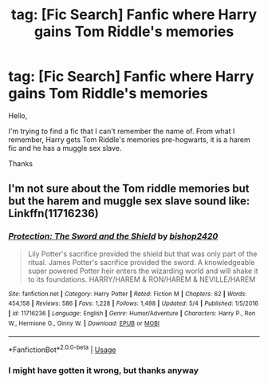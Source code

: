 #+TITLE: tag: [Fic Search] Fanfic where Harry gains Tom Riddle's memories

* tag: [Fic Search] Fanfic where Harry gains Tom Riddle's memories
:PROPERTIES:
:Score: 1
:DateUnix: 1531034345.0
:DateShort: 2018-Jul-08
:END:
Hello,

I'm trying to find a fic that I can't remember the name of. From what I remember, Harry gets Tom Riddle's memories pre-hogwarts, it is a harem fic and he has a muggle sex slave.

Thanks


** I'm not sure about the Tom riddle memories but but the harem and muggle sex slave sound like: Linkffn(11716236)
:PROPERTIES:
:Author: acornmoose
:Score: 1
:DateUnix: 1531082384.0
:DateShort: 2018-Jul-09
:END:

*** [[https://www.fanfiction.net/s/11716236/1/][*/Protection: The Sword and the Shield/*]] by [[https://www.fanfiction.net/u/1142106/bishop2420][/bishop2420/]]

#+begin_quote
  Lily Potter's sacrifice provided the shield but that was only part of the ritual. James Potter's sacrifice provided the sword. A knowledgeable super powered Potter heir enters the wizarding world and will shake it to its foundations. HARRY/HAREM & RON/HAREM & NEVILLE/HAREM
#+end_quote

^{/Site/:} ^{fanfiction.net} ^{*|*} ^{/Category/:} ^{Harry} ^{Potter} ^{*|*} ^{/Rated/:} ^{Fiction} ^{M} ^{*|*} ^{/Chapters/:} ^{62} ^{*|*} ^{/Words/:} ^{454,158} ^{*|*} ^{/Reviews/:} ^{586} ^{*|*} ^{/Favs/:} ^{1,228} ^{*|*} ^{/Follows/:} ^{1,498} ^{*|*} ^{/Updated/:} ^{5/4} ^{*|*} ^{/Published/:} ^{1/5/2016} ^{*|*} ^{/id/:} ^{11716236} ^{*|*} ^{/Language/:} ^{English} ^{*|*} ^{/Genre/:} ^{Humor/Adventure} ^{*|*} ^{/Characters/:} ^{Harry} ^{P.,} ^{Ron} ^{W.,} ^{Hermione} ^{G.,} ^{Ginny} ^{W.} ^{*|*} ^{/Download/:} ^{[[http://www.ff2ebook.com/old/ffn-bot/index.php?id=11716236&source=ff&filetype=epub][EPUB]]} ^{or} ^{[[http://www.ff2ebook.com/old/ffn-bot/index.php?id=11716236&source=ff&filetype=mobi][MOBI]]}

--------------

*FanfictionBot*^{2.0.0-beta} | [[https://github.com/tusing/reddit-ffn-bot/wiki/Usage][Usage]]
:PROPERTIES:
:Author: FanfictionBot
:Score: 1
:DateUnix: 1531082405.0
:DateShort: 2018-Jul-09
:END:


*** I might have gotten it wrong, but thanks anyway
:PROPERTIES:
:Score: 1
:DateUnix: 1531097012.0
:DateShort: 2018-Jul-09
:END:
